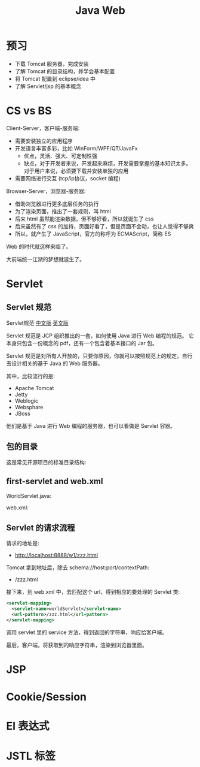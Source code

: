 #+TITLE: Java Web


* 预习

- 下载 Tomcat 服务器，完成安装
- 了解 Tomcat 的目录结构，并学会基本配置
- 将 Tomcat 配置到 eclipse/idea 中
- 了解 Servlet/jsp 的基本概念

* CS vs BS

Client-Server，客户端-服务端:
- 需要安装独立的应用程序
- 开发语言丰富多彩，比如 WinForm/WPF/QT/JavaFx
  + 优点，灵活、强大、可定制性强
  + 缺点，对于开发者来说，开发起来麻烦，开发需要掌握的基本知识太多。
    对于用户来说，必须要下载并安装单独的应用
- 需要网络进行交互 (tcp/ip协议，socket 编程)

Browser-Server，浏览器-服务器:
- 借助浏览器进行更多底层任务的执行
- 为了渲染页面，推出了一套规则，叫 html
- 后来 html 虽然能渲染数据，但不够好看，所以就诞生了 css
- 后来虽然有了 css 的加持，页面好看了，但是页面不会动，也让人觉得不够爽
- 所以，就产生了 JavaScript，官方的称呼为 ECMAScript，简称 ES

Web 的时代就这样来临了。

大前端统一江湖的梦想就诞生了。

* Servlet
** Servlet 规范

Servlet规范 [[https://github.com/waylau/servlet-3.1-specification][中文版]] [[https://jcp.org/en/jsr/detail?id=340][英文版]]

Servlet 规范是 JCP 组织推出的一套，如何使用 Java 进行 Web 编程的规范。
它本身只包含一份概念的 pdf，还有一个包含着基本接口的 Jar 包。

Servlet 规范是对所有人开放的，只要你原因，你就可以按照规范上的规定，自行去设计相关的基于 Java 的 Web 服务器。

其中，比较流行的是:
- Apache Tomcat
- Jetty
- Weblogic
- Websphare
- JBoss

他们是基于 Java 进行 Web 编程的服务器，也可以看做是 Servlet 容器。

** 包的目录

这是常见开源项目的标准目录结构:

[[file:img/scrot_2019-06-26_02-57-48.png]]

** first-servlet and web.xml

WorldServlet.java:


#+DOWNLOADED: c:/Users/ADMINI~1/AppData/Local/Temp/scrot.png @ 2019-07-04 01:01:12
[[file:img/scrot_2019-07-04_01-01-12.png]]


web.xml:


#+DOWNLOADED: c:/Users/ADMINI~1/AppData/Local/Temp/scrot.png @ 2019-07-04 01:01:50
[[file:img/scrot_2019-07-04_01-01-50.png]]

** Servlet 的请求流程

请求的地址是:
- http://localhost:8888/w1/zzz.html

Tomcat 拿到地址后，除去 schema://host:port/contextPath:
- /zzz.html

接下来，到 web.xml 中，去匹配这个 url，得到相应的要处理的 Servlet 类:
#+BEGIN_SRC xml
  <servlet-mapping>
    <servlet-name>worldServlet</servlet-name>
    <url-pattern>/zzz.html</url-pattern>
  </servlet-mapping>
#+END_SRC

调用 servlet 里的 service 方法，得到返回的字符串，响应给客户端。

最后，客户端，将获取到的响应字符串，渲染到浏览器里面。
* JSP
* Cookie/Session
* El 表达式
* JSTL 标签


